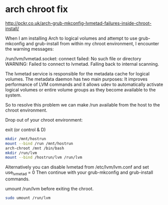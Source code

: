 #+STARTUP: content
* arch chroot fix

[[http://pckr.co.uk/arch-grub-mkconfig-lvmetad-failures-inside-chroot-install/]]

When I am installing Arch to logical volumes and attempt to use grub-mkconfig and grub-install from within my chroot environment, I encounter the warning messages:

/run/lvm/lvmetad.socket: connect failed: No such file or directory
WARNING: Failed to connect to lvmetad. Falling back to internal scanning.

The lvmetad service is responsible for the metadata cache for logical volumes. The metadata daemon has two main purposes: It improves performance of LVM commands and it allows udev to automatically activate logical volumes or entire volume groups as they become available to the system.

So to resolve this problem we can make /run available from the host to the chroot environment.

Drop out of your chroot environment:

exit (or control & D) 

#+begin_src sh
mkdir /mnt/hostrun 
mount --bind /run /mnt/hostrun 
arch-chroot /mnt /bin/bash 
mkdir /run/lvm 
mount --bind /hostrun/lvm /run/lvm
#+end_src

Alternatively you can disable lvmetad from /etc/lvm/lvm.conf and set use_lvmetad = 0
Then continue with your grub-mkconfig and grub-install commands.

umount /run/lvm before exiting the chroot.

#+begin_src sh
sudo umount /run/lvm
#+end_src
